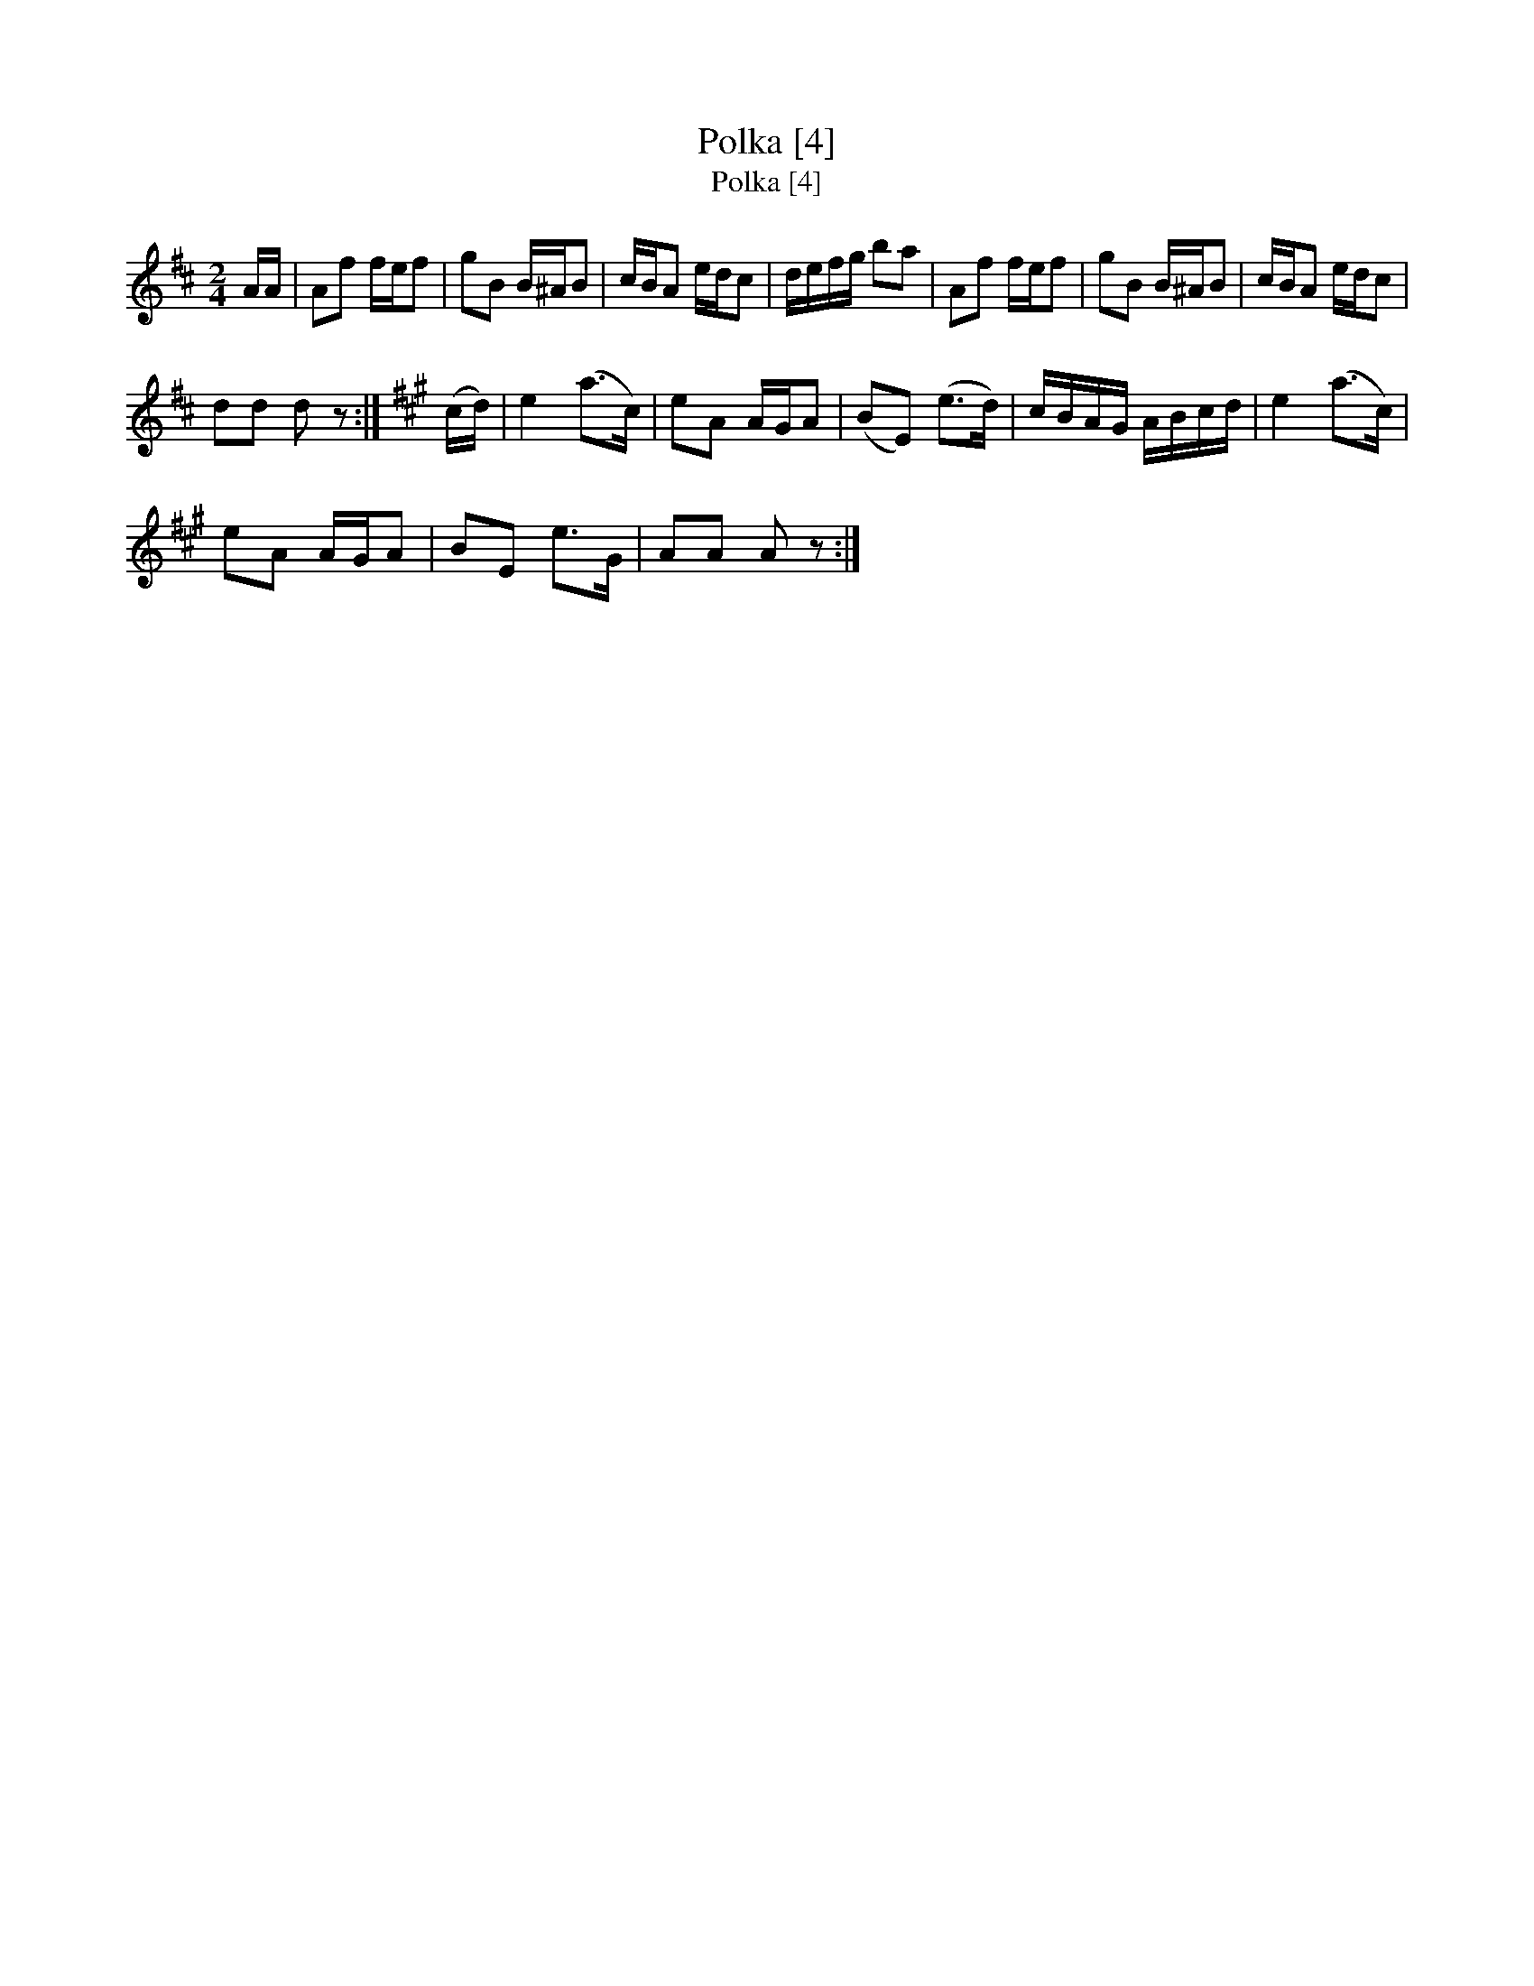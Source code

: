 X:1
T:Polka [4]
T:Polka [4]
L:1/8
M:2/4
K:D
V:1 treble 
V:1
 A/A/ | Af f/e/f | gB B/^A/B | c/B/A e/d/c | d/e/f/g/ ba | Af f/e/f | gB B/^A/B | c/B/A e/d/c | %8
 dd d z :|[K:A] (c/d/) | e2 (a>c) | eA A/G/A | (BE) (e>d) | c/B/A/G/ A/B/c/d/ | e2 (a>c) | %15
 eA A/G/A | BE e>G | AA A z :| %18

